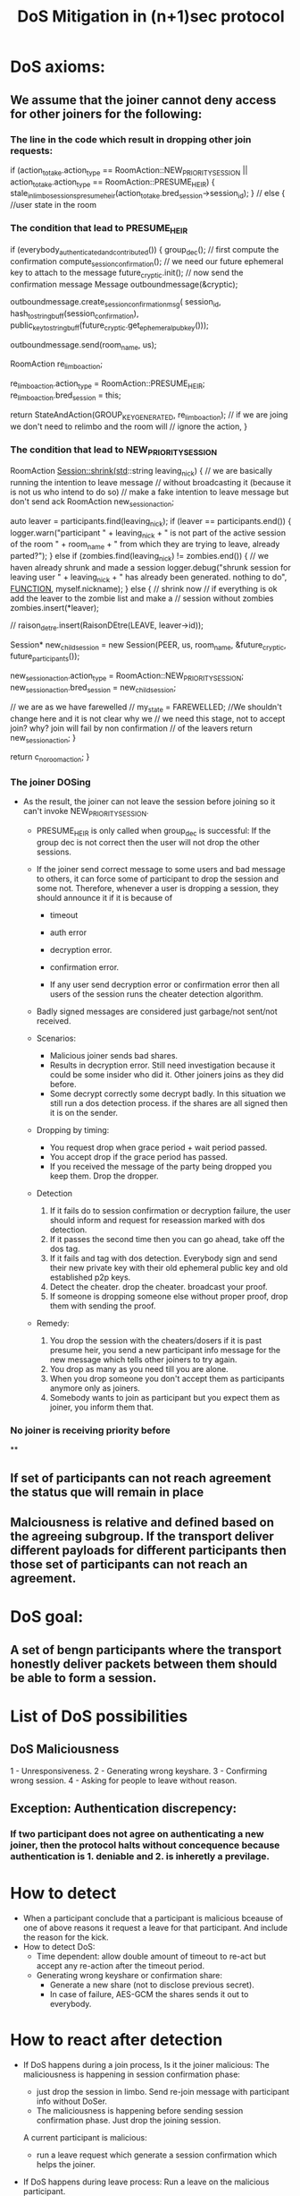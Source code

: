 #+TITLE: DoS Mitigation in (n+1)sec protocol
* DoS axioms:
** We assume that the joiner cannot deny access for other joiners for the following:
*** The line in the code which result in dropping other join requests:
           if (action_to_take.action_type == RoomAction::NEW_PRIORITY_SESSION ||
            action_to_take.action_type == RoomAction::PRESUME_HEIR) {
            stale_in_limbo_sessions_presume_heir(action_to_take.bred_session->session_id);
        } // else { //user state in the room

*** The condition that lead to PRESUME_HEIR
    if (everybody_authenticated_and_contributed()) {
        group_dec();
        // first compute the confirmation
        compute_session_confirmation();
        // we need our future ephemeral key to attach to the message
        future_cryptic.init();
        // now send the confirmation message
        Message outboundmessage(&cryptic);

        outboundmessage.create_session_confirmation_msg(
            session_id, hash_to_string_buff(session_confirmation),
            public_key_to_stringbuff(future_cryptic.get_ephemeral_pub_key()));

        outboundmessage.send(room_name, us);

        RoomAction re_limbo_action;

        re_limbo_action.action_type = RoomAction::PRESUME_HEIR;
        re_limbo_action.bred_session = this;

        return StateAndAction(GROUP_KEY_GENERATED, re_limbo_action);
        // if we are joing we don't need to relimbo and the room will
        // ignore the action,
    }
 
*** The condition that lead to NEW_PRIORITY_SESSION
   RoomAction Session::shrink(std::string leaving_nick)
   {
    // we are basically running the intention to leave message
    // without broadcasting it (because it is not us who intend to do so)
    // make a fake intention to leave message but don't send ack
    RoomAction new_session_action;

    auto leaver = participants.find(leaving_nick);
    if (leaver == participants.end()) {
        logger.warn("participant " + leaving_nick + " is not part of the active session of the room " + room_name +
                    " from which they are trying to leave, already parted?");
    } else if (zombies.find(leaving_nick) != zombies.end()) { // we haven already shrunk and made a session
        logger.debug("shrunk session for leaving user " + leaving_nick + " has already been generated. nothing to do",
                     __FUNCTION__, myself.nickname);
    } else { // shrink now
        // if everything is ok add the leaver to the zombie list and make a
        // session without zombies
        zombies.insert(*leaver);

        // raison_detre.insert(RaisonDEtre(LEAVE, leaver->id));

        Session* new_child_session =
            new Session(PEER, us, room_name, &future_cryptic, future_participants());

        new_session_action.action_type = RoomAction::NEW_PRIORITY_SESSION;
        new_session_action.bred_session = new_child_session;

        // we are as we have farewelled
        // my_state = FAREWELLED; //We shouldn't change here and it is not clear why we
        // we need this stage, not to accept join? why? join will fail by non confirmation
        // of the leavers
        return new_session_action;
    }

    return c_no_room_action;
}

*** The joiner DOSing
  - As the result, the joiner can not leave the session before joining so it can't
    invoke NEW_PRIORITY_SESSION. 
    - PRESUME_HEIR is only called when group_dec is successful: If the group dec is not correct then the user will not drop the other sessions. 
    - If the joiner send correct message to some users and bad message to others, it can force some of participant to drop the session and some not. Therefore, whenever a user is dropping a session, they should announce it if it is because of 
       - timeout
       - auth error 
       - decryption error.
       - confirmation error.

       - If any user send decryption error or confirmation error then all users of the session runs the cheater detection algorithm.

    - Badly signed messages are considered just garbage/not sent/not received.
    
    - Scenarios:
      - Malicious joiner sends bad shares.
      - Results in decryption error. Still need investigation because it could be some insider who did it. Other joiners joins as they did before.
      - Some decrypt correctly some decrypt badly. In this situation we still run a dos detection process. if the shares are all signed then it is on the sender.

    - Dropping by timing:
      - You request drop when grace period + wait period passed.
      - You accept drop if the grace period has passed.
      - If you received the message of the party being dropped you keep them. Drop the 
        dropper.

    - Detection
      1. If it fails do to session confirmation or decryption failure, the user should inform and request for reseassion marked with dos detection.
      2. If it passes the second time then you can go ahead, take off the dos tag.
      3. If it fails and tag with dos detection. Everybody sign and send their new private key with their old ephemeral public key and old established p2p keys. 
      4. Detect the cheater. drop the cheater. broadcast your proof.
      5. If someone is dropping someone else without proper proof, drop them with sending the proof.

    - Remedy:
      1. You drop the session with the cheaters/dosers if it is past presume heir, you send a new participant info message for the new message which tells other joiners to try again.
      6. You drop as many as you need till you are alone.
      7. When you drop someone you don't accept them as participants anymore only as joiners.
      8. Somebody wants to join as participant but you expect them as joiner, you inform them that.

*** No joiner is receiving priority before  
**

** If set of participants can not reach agreement the status que will remain in place
** Malciousness is relative and defined based on the agreeing subgroup. If the transport deliver different payloads for different participants then those set of participants can not reach an agreement.

* DoS goal:
** A set of bengn participants where the transport honestly deliver packets between them should be able to form a session.

* List of DoS possibilities
** DoS Maliciousness
  1 - Unresponsiveness.
  2 - Generating wrong keyshare.
  3 - Confirming wrong session.
  4 - Asking for people to leave without reason.
** Exception: Authentication discrepency:
*** If two participant does not agree on authenticating a new joiner, then the protocol halts without concequence because authentication is 1. deniable and 2. is inheretly a previlage.

* How to detect
  - When a participant conclude that a participant is malicious
    bceause of one of above reasons it request a leave for that 
    participant. And include the reason for the kick.
  - How to detect DoS:
    - Time dependent: allow double amount of timeout to re-act but accept any re-action after the timeout period.
    - Generating wrong keyshare or confirmation share:
      - Generate a new share (not to disclose previous secret).
      - In case of failure, AES-GCM the shares sends it out to everybody.

* How to react after detection
  - If DoS happens during a join process, 
       Is it the joiner malicious:
          The maliciousness is happening in session confirmation phase:
          - just drop the session in limbo. Send re-join message with participant info without DoSer.
          - The maliciousness is happening before sending session confirmation phase. Just drop the joining session.

       A current participant is malicious:
          - run a leave request which generate a session confirmation which helps the joiner.

  - If DoS happens during leave process:
       Run a leave on the malicious participant.

  - If DoS happens during re-session.
       Run a leave on the malicious participant.
  
  - Authentication failure is a reason for barring join but not DoS.

  - When someone get kicked out due to DoS reason he should be put on 
    last person to join after all joiners already in line.

* Concerns:
  - Timing problems. There should be acceptable delay. The messages arrived during 
  acceptable delay period should be ordered in their hash order. But for now we 
  assume global ordering on messages for now.

  - Multiple session in the same room. That is a natural sequence of end-to-end protocol as different subgroup might have agreed on different views. This is not a problem with current participants as they are ignoring session id which they do not have a establish session for.
  - For a joining participant, the UI will present a choice of session and participants which the joiner can choose to join. 
  - For the reason of simplicity we assume that each room is divided into mutually exclusive sessions. 

* Proof of DoS protection
  - Theorem: Suppose $U_1,...,U_n$ are set of participant. $I_h \cap I_m = \{1,...,n\}$.
  where $I_o$ is the set of honest and $I_m$ the set of malcious participants then after running above algorithm, each participants get a list of $plist_i$. If
  the transport is honestly and consistently delivering messages in timely manner then for $i,j \in I_h$  
  we have $U_i \in plist_j$.

  Proof: TBD.
  
* New Algorithm:
  * Badly signed messages dropped treated as undelivered.
  * If someone fails to contribute any message we are waiting for the grace_period
    we just assume they left.
  * If key generation or confirmation fails then we need to resession with the session 
  tagged as DoS detection. You only can do that by sharing the evidence of cheating.
  * If we fail key generation or confirmation with Dos detection tag, then we publish
    all private key encrypted by p2p keys signed by non-dos tagged authenticated
    private key. The cheater will be detected and kicked out.
  * If someone kick someone out (that's staring session S while U_i is not in the 
    new session) without signed leave request by U_i then U_j start a session without
    U_i in it but U_j in it. That could be because we didn't leave request 

** Sub protocol for unresponsiveness on Join or re-session or any other part of key agreement protocol
   If someone failed to reply. Send the failed replied after grace period. Other participant
   either should send the same message or rebroadcast the failed message. When 
   you get the message for failed delivery. You *have to* agree or rebroadcast, if
   you fail to do so you'll be drop as well.

   - The main idea is to have two timers:
     A replys before timer 1 ends, B asks to kick out A=> kickout B.
     A replys after timer 1 but before timer 2 ends, B asks to kick out A => kickout A.
     A replys after timer 2 but B does not ask to kickout A => ask to kickout A.

 -- Current users start a timer as soon as they get a join request for 
   all users in the room to response with authentication. 

   Note: Authentication faille should be an acceptable response.

   -- If the timer time out. They mark the user as unresponsive, they start
   another timer to report the user as unresponsive.

   -- If they receive the message before the timer time out.
      and no other users requests the user to leave they continue with
      the session establishment.

   -- If somebody request new session without the user they accept
      the request and can drop the session.

   -- If they don't receive message before the second timer time
      out they request a session without the unresponsive users.

   -- If they receive  a session shrink but the kicked out user
      has replied in time of the first timer. They drop the requesting
      user. (we should because the receiving user and requesting user has different view of the room).
   
   The users will play the second round. setup timers and follow the same 
   rules.

-- Conflict of circles:
   Obviously there will be circle conflict because:

   A thinks B is in and C is not. (A,B) => A eventually doesn't receive a response from B and drops B
   B thinks C is in and A is not. (B,C) =>  B doesn't receive a response from C and drop C
   C thinks A,B and C are in. (A,B,C) => doesn't receive a response from A and B and drop both of them.

   - At the end only users whose view agree completely will stay in the same session. The room might be
     divided into different mutually exclusive sessions. (view agreement is an equivalanece relationship). 
     The new joiner will be presented the choice of choosing which session to join.

So it is obvious that we should treat cheating and transport problems separately, because the latter is provable.

Planned but not to implement in this phase: In particular if A decide that C is unresponsive while C is responsive then
B can relay C info signed by C to A.

When B receives a DoS resession request from A to drop C: either B agree with A on the reason of dropping C or not. If yes, it continue with leave protocol on C. If no then B's view does not agree with A view therefore they can not be in the same session, as such B runs a leave request on A, attaching attaching A's reason, all other participants whose view agree with B drop A and start a new session.

*** Delivery failure/Transport delay recovery.
- The protocol agrees on INTERACTIVE_GRACE_PERIOD.
- If U_i expect a message from U_j to establish session and it does not receive it in INTERACTIVE_GRACE_PERIOD as of end of last round. then U_i start new_session(kick_out U_i, reason: U_i fails message type x from session sid).
- If U_k receive a kick out message, either they have received the failed delivery message or not: yes, they resend the message to s'id, message type x from sid by U_j (encrypt or not?) and does not follow up with the new
  session.
- If U_i is the only member of the session and there are more participant in the room U_i will rejoin the room.

** Sub protocol for Generating wrong keyshare or Confirming wrong session.

   The protocol general rule:

   -- If key recovery or confirmation failed. Rekey try again, if it fails then publish keys, publish proof of cheating. start a new session with the cheater out.

-- If someone failed to reply the run sub-protocol for unresponsive user.

The failed message, has the share for the new subgroup, finally the responsive 
parties will make a successful subgroup.

So we break the protocol into sections:

*** Cheater detection protocol:

   If the key fails to recover or the session confirmation do not match, then a special session with new ephemeral key will be distributed and session establishment will be tried. If the cheater detection session fails 
at the same stages then the participants will reveal their private key signed by their old key, the cheater will be detected and kicked out.

- U_i fails at key recovery or conf_j!= conf_i. Request a cheater detection session, with reason. (reason is the set of signed shares which does not satisfies the system or the confirmation which does not matches the deduced key)
- U_j receive a request for cheater detection evaluate the reason. If it is legitimate, starts a cheater detection session.
- If the cheater detection succeed, it become the main session. 
- If the cheater detection session fails. publish private keys signed by old private keys.
- Detect cheater and kicked them out with proof.
- Do not join sessions which you do not agree on the view.
 

